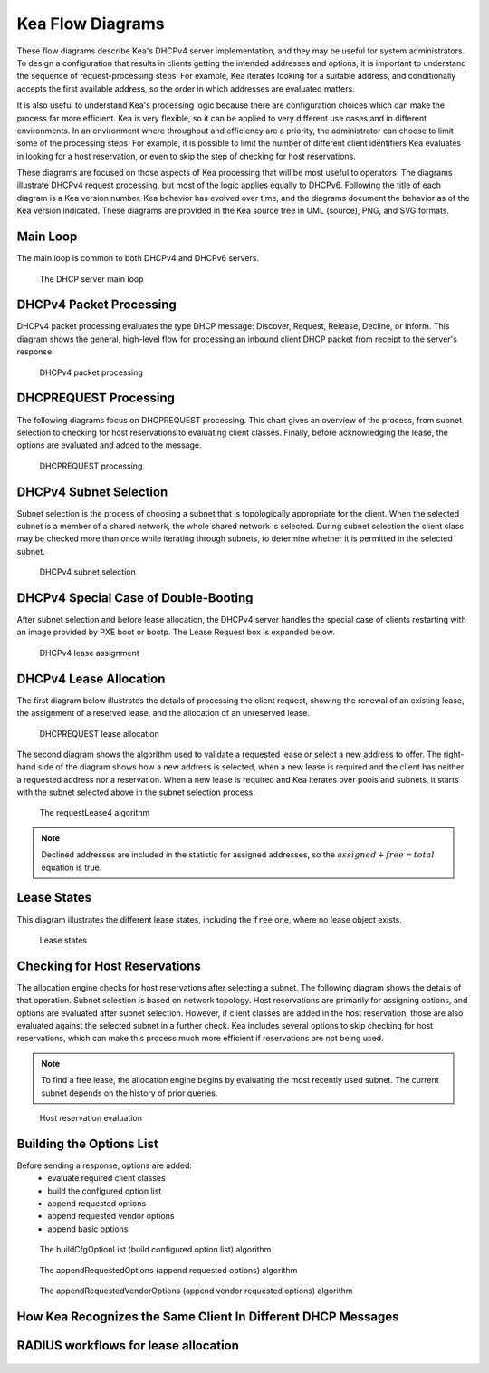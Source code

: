 ..
   Copyright (C) 2020-2023 Internet Systems Consortium, Inc. ("ISC")

   This Source Code Form is subject to the terms of the Mozilla Public
   License, v. 2.0. If a copy of the MPL was not distributed with this
   file, You can obtain one at http://mozilla.org/MPL/2.0/.

   See the COPYRIGHT file distributed with this work for additional
   information regarding copyright ownership.

.. _umls:

Kea Flow Diagrams
=================

These flow diagrams describe Kea's DHCPv4 server implementation, and they may be useful for system administrators. To design a configuration that results in clients getting the intended addresses and options, it is important to understand the sequence of request-processing steps. For example, Kea iterates looking for a suitable address, and conditionally accepts the first available address, so the order in which addresses are evaluated matters.

It is also useful to understand Kea's processing logic because there are configuration choices which can make the process far more efficient. Kea is very flexible, so it can be applied to very different use cases and in different environments. In an environment where throughput and efficiency are a priority, the administrator can choose to limit some of the processing steps. For example, it is possible to limit the number of different client identifiers Kea evaluates in looking for a host reservation, or even to skip the step of checking for host reservations.

These diagrams are focused on those aspects of Kea processing that will be most useful to operators. The diagrams illustrate DHCPv4 request processing, but most of the logic applies equally to DHCPv6. Following the title of each diagram is a Kea version number. Kea behavior has evolved over time, and the diagrams document the behavior as of the Kea version indicated. These diagrams are provided in the Kea source tree in UML (source), PNG, and SVG formats.

Main Loop
^^^^^^^^^

The main loop is common to both DHCPv4 and DHCPv6 servers.

.. figure:: uml/main-loop.*

    The DHCP server main loop

.. _uml_packet4:

DHCPv4 Packet Processing
^^^^^^^^^^^^^^^^^^^^^^^^

DHCPv4 packet processing evaluates the type DHCP message: Discover, Request, Release, Decline, or Inform. This diagram shows the general, high-level flow for processing an inbound client DHCP packet from receipt to the server's response.

.. figure:: uml/packet4.*

    DHCPv4 packet processing

.. _uml_request4:

DHCPREQUEST Processing
^^^^^^^^^^^^^^^^^^^^^^

The following diagrams focus on DHCPREQUEST processing. This chart gives an overview of the process, from subnet selection to checking for host reservations to evaluating client classes. Finally, before acknowledging the lease, the options are evaluated and added to the message.

.. figure:: uml/request4.*

    DHCPREQUEST processing

.. _uml_select4:

DHCPv4 Subnet Selection
^^^^^^^^^^^^^^^^^^^^^^^

Subnet selection is the process of choosing a subnet that is topologically appropriate for the client. When the selected subnet is a member of a shared network, the whole shared network is selected. During subnet selection the client class may be checked more than once while iterating through subnets, to determine whether it is permitted in the selected subnet.

.. figure:: uml/select4.*

    DHCPv4 subnet selection

.. _uml_assign-lease4:

DHCPv4 Special Case of Double-Booting
^^^^^^^^^^^^^^^^^^^^^^^^^^^^^^^^^^^^^

After subnet selection and before lease allocation, the DHCPv4 server handles the special case of clients restarting with an image provided by PXE boot or bootp. The Lease Request box is expanded below.

.. figure:: uml/assign-lease4.*

    DHCPv4 lease assignment

.. _uml_request4-lease:

DHCPv4 Lease Allocation
^^^^^^^^^^^^^^^^^^^^^^^

The first diagram below illustrates the details of processing the client request, showing the renewal of an existing lease, the assignment of a reserved lease, and the allocation of an unreserved lease.

.. figure:: uml/request4-lease.*

    DHCPREQUEST lease allocation

The second diagram shows the algorithm used to validate a requested lease or select a new address to offer. The right-hand side of the diagram shows how a new address is selected, when a new lease is required and the client has neither a requested address nor a reservation. When a new lease is required and Kea iterates over pools and subnets, it starts with the subnet selected above in the subnet selection process.

.. figure:: uml/requestLease4.*

    The requestLease4 algorithm

.. note::

    Declined addresses are included in the statistic for assigned addresses,
    so the :math:`assigned + free = total` equation is true.

.. _uml_lease-states:

Lease States
^^^^^^^^^^^^

This diagram illustrates the different lease states, including the ``free`` one, where no lease object exists.

.. figure:: uml/lease-states.*

    Lease states

.. _uml_currentHost4:

Checking for Host Reservations
^^^^^^^^^^^^^^^^^^^^^^^^^^^^^^

The allocation engine checks for host reservations after selecting a subnet. The following diagram shows the details of that operation. Subnet selection is based on network topology. Host reservations are primarily for assigning options, and options are evaluated after subnet selection. However, if client classes are added in the host reservation, those are also evaluated against the selected subnet in a further check. Kea includes several options to skip checking for host reservations, which can make this process much more efficient if reservations are not being used.

.. note::

    To find a free lease, the allocation engine begins by evaluating the most recently used subnet.
    The current subnet depends on the history of prior queries.

.. figure:: uml/currentHost4.*

    Host reservation evaluation

.. _uml_CfgOptionList:

Building the Options List
^^^^^^^^^^^^^^^^^^^^^^^^^

Before sending a response, options are added:
 - evaluate required client classes
 - build the configured option list
 - append requested options
 - append requested vendor options
 - append basic options

.. figure:: uml/buildCfgOptionList.*

    The buildCfgOptionList (build configured option list) algorithm

.. figure:: uml/appendRequestedOptions.*

    The appendRequestedOptions (append requested options) algorithm

.. figure:: uml/appendRequestedVendorOptions.*

    The appendRequestedVendorOptions (append vendor requested options) algorithm


.. _uml-recognizing-same-client:

How Kea Recognizes the Same Client In Different DHCP Messages
^^^^^^^^^^^^^^^^^^^^^^^^^^^^^^^^^^^^^^^^^^^^^^^^^^^^^^^^^^^^^

.. figure:: uml/recognizing-same-client.*

RADIUS workflows for lease allocation
^^^^^^^^^^^^^^^^^^^^^^^^^^^^^^^^^^^^^

.. figure:: uml/radius.*

